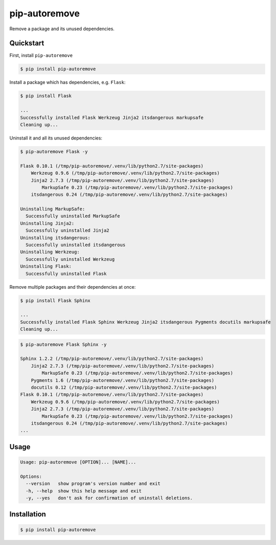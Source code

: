 pip-autoremove
==============

.. image:: https://pypip.in/d/pip-autoremove/badge.png
        :target: https://pypi.python.org/pypi/pip-autoremove/

.. image:: https://pypip.in/v/pip-autoremove/badge.png
        :target: https://pypi.python.org/pypi/pip-autoremove/

.. image:: https://pypip.in/license/pip-autoremove/badge.png
        :target: https://pypi.python.org/pypi/pip-autoremove/


Remove a package and its unused dependencies.


Quickstart
----------

First, install ``pip-autoremove``

.. code-block:: sh

    $ pip install pip-autoremove

Install a package which has dependencies, e.g. ``Flask``:

.. code-block:: sh

    $ pip install Flask

    ...
    Successfully installed Flask Werkzeug Jinja2 itsdangerous markupsafe
    Cleaning up...

Uninstall it and all its unused dependencies:

.. code-block:: sh

    $ pip-autoremove Flask -y

    Flask 0.10.1 (/tmp/pip-autoremove/.venv/lib/python2.7/site-packages)
        Werkzeug 0.9.6 (/tmp/pip-autoremove/.venv/lib/python2.7/site-packages)
        Jinja2 2.7.3 (/tmp/pip-autoremove/.venv/lib/python2.7/site-packages)
            MarkupSafe 0.23 (/tmp/pip-autoremove/.venv/lib/python2.7/site-packages)
        itsdangerous 0.24 (/tmp/pip-autoremove/.venv/lib/python2.7/site-packages)

    Uninstalling MarkupSafe:
      Successfully uninstalled MarkupSafe
    Uninstalling Jinja2:
      Successfully uninstalled Jinja2
    Uninstalling itsdangerous:
      Successfully uninstalled itsdangerous
    Uninstalling Werkzeug:
      Successfully uninstalled Werkzeug
    Uninstalling Flask:
      Successfully uninstalled Flask

Remove multiple packages and their dependencies at once:

.. code-block:: sh

    $ pip install Flask Sphinx

    ...
    Successfully installed Flask Sphinx Werkzeug Jinja2 itsdangerous Pygments docutils markupsafe
    Cleaning up...

.. code-block:: sh

    $ pip-autoremove Flask Sphinx -y

    Sphinx 1.2.2 (/tmp/pip-autoremove/.venv/lib/python2.7/site-packages)
        Jinja2 2.7.3 (/tmp/pip-autoremove/.venv/lib/python2.7/site-packages)
            MarkupSafe 0.23 (/tmp/pip-autoremove/.venv/lib/python2.7/site-packages)
        Pygments 1.6 (/tmp/pip-autoremove/.venv/lib/python2.7/site-packages)
        docutils 0.12 (/tmp/pip-autoremove/.venv/lib/python2.7/site-packages)
    Flask 0.10.1 (/tmp/pip-autoremove/.venv/lib/python2.7/site-packages)
        Werkzeug 0.9.6 (/tmp/pip-autoremove/.venv/lib/python2.7/site-packages)
        Jinja2 2.7.3 (/tmp/pip-autoremove/.venv/lib/python2.7/site-packages)
            MarkupSafe 0.23 (/tmp/pip-autoremove/.venv/lib/python2.7/site-packages)
        itsdangerous 0.24 (/tmp/pip-autoremove/.venv/lib/python2.7/site-packages)
    ...

Usage
-----

.. code-block::

    Usage: pip-autoremove [OPTION]... [NAME]...

    Options:
      --version   show program's version number and exit
      -h, --help  show this help message and exit
      -y, --yes   don't ask for confirmation of uninstall deletions.


Installation
------------

.. code-block:: sh

    $ pip install pip-autoremove
